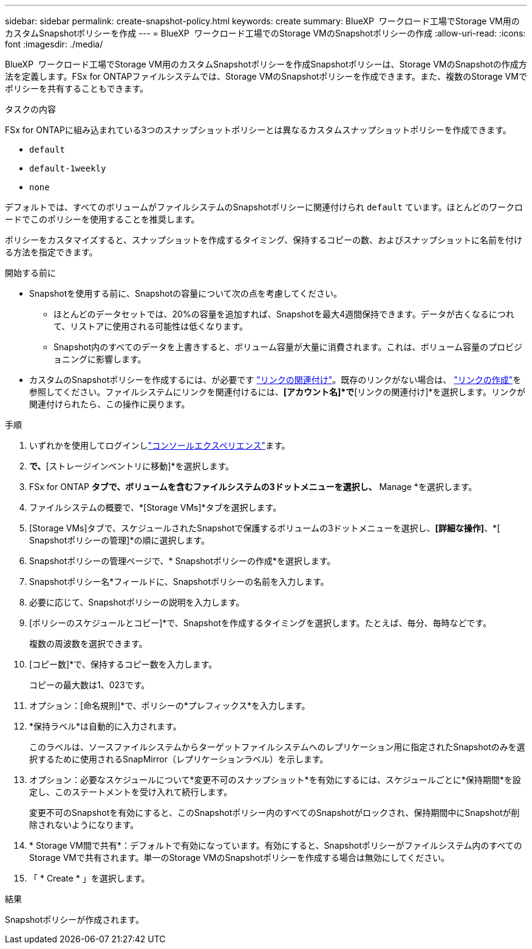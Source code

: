 ---
sidebar: sidebar 
permalink: create-snapshot-policy.html 
keywords: create 
summary: BlueXP  ワークロード工場でStorage VM用のカスタムSnapshotポリシーを作成 
---
= BlueXP  ワークロード工場でのStorage VMのSnapshotポリシーの作成
:allow-uri-read: 
:icons: font
:imagesdir: ./media/


[role="lead"]
BlueXP  ワークロード工場でStorage VM用のカスタムSnapshotポリシーを作成Snapshotポリシーは、Storage VMのSnapshotの作成方法を定義します。FSx for ONTAPファイルシステムでは、Storage VMのSnapshotポリシーを作成できます。また、複数のStorage VMでポリシーを共有することもできます。

.タスクの内容
FSx for ONTAPに組み込まれている3つのスナップショットポリシーとは異なるカスタムスナップショットポリシーを作成できます。

* `default`
* `default-1weekly`
* `none`


デフォルトでは、すべてのボリュームがファイルシステムのSnapshotポリシーに関連付けられ `default` ています。ほとんどのワークロードでこのポリシーを使用することを推奨します。

ポリシーをカスタマイズすると、スナップショットを作成するタイミング、保持するコピーの数、およびスナップショットに名前を付ける方法を指定できます。

.開始する前に
* Snapshotを使用する前に、Snapshotの容量について次の点を考慮してください。
+
** ほとんどのデータセットでは、20%の容量を追加すれば、Snapshotを最大4週間保持できます。データが古くなるにつれて、リストアに使用される可能性は低くなります。
** Snapshot内のすべてのデータを上書きすると、ボリューム容量が大量に消費されます。これは、ボリューム容量のプロビジョニングに影響します。


* カスタムのSnapshotポリシーを作成するには、が必要です link:manage-links.html["リンクの関連付け"]。既存のリンクがない場合は、 link:create-link.html["リンクの作成"]を参照してください。ファイルシステムにリンクを関連付けるには、*[アカウント名]*で*[リンクの関連付け]*を選択します。リンクが関連付けられたら、この操作に戻ります。


.手順
. いずれかを使用してログインしlink:https://docs.netapp.com/us-en/workload-setup-admin/console-experiences.html["コンソールエクスペリエンス"^]ます。
. [ストレージ]*で、*[ストレージインベントリに移動]*を選択します。
. FSx for ONTAP *タブで、ボリュームを含むファイルシステムの3ドットメニューを選択し、* Manage *を選択します。
. ファイルシステムの概要で、*[Storage VMs]*タブを選択します。
. [Storage VMs]タブで、スケジュールされたSnapshotで保護するボリュームの3ドットメニューを選択し、*[詳細な操作]*、*[ Snapshotポリシーの管理]*の順に選択します。
. Snapshotポリシーの管理ページで、* Snapshotポリシーの作成*を選択します。
. Snapshotポリシー名*フィールドに、Snapshotポリシーの名前を入力します。
. 必要に応じて、Snapshotポリシーの説明を入力します。
. [ポリシーのスケジュールとコピー]*で、Snapshotを作成するタイミングを選択します。たとえば、毎分、毎時などです。
+
複数の周波数を選択できます。

. [コピー数]*で、保持するコピー数を入力します。
+
コピーの最大数は1、023です。

. オプション：[命名規則]*で、ポリシーの*プレフィックス*を入力します。
. *保持ラベル*は自動的に入力されます。
+
このラベルは、ソースファイルシステムからターゲットファイルシステムへのレプリケーション用に指定されたSnapshotのみを選択するために使用されるSnapMirror（レプリケーションラベル）を示します。

. オプション：必要なスケジュールについて*変更不可のスナップショット*を有効にするには、スケジュールごとに*保持期間*を設定し、このステートメントを受け入れて続行します。
+
変更不可のSnapshotを有効にすると、このSnapshotポリシー内のすべてのSnapshotがロックされ、保持期間中にSnapshotが削除されないようになります。

. * Storage VM間で共有*：デフォルトで有効になっています。有効にすると、Snapshotポリシーがファイルシステム内のすべてのStorage VMで共有されます。単一のStorage VMのSnapshotポリシーを作成する場合は無効にしてください。
. 「 * Create * 」を選択します。


.結果
Snapshotポリシーが作成されます。
